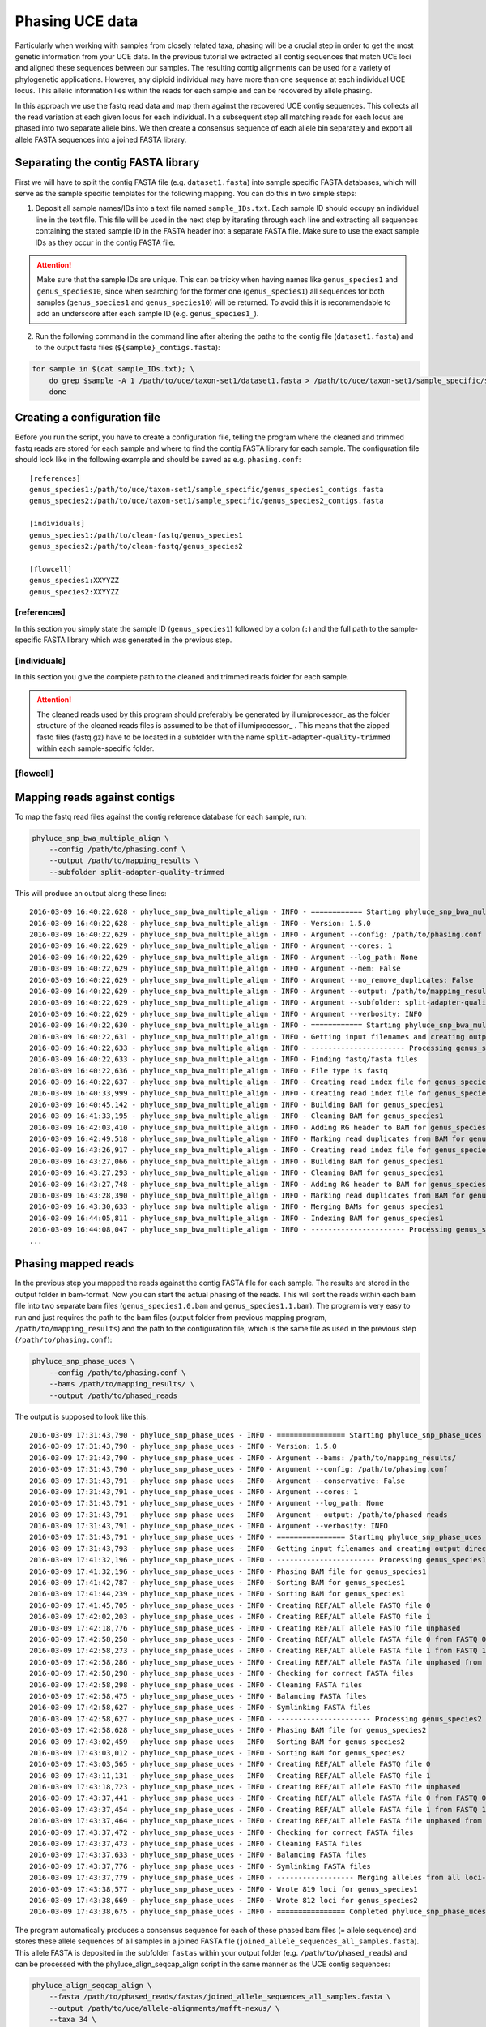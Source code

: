Phasing UCE data
================
Particularly when working with samples from closely related taxa, phasing will be a crucial step in order to get the most genetic information from your UCE data. In the previous tutorial we extracted all contig sequences that match UCE loci and aligned these sequences between our samples. The resulting contig alignments can be used for a variety of phylogenetic applications. However, any diploid individual may have more than one sequence at each individual UCE locus. This allelic information lies within the reads for each sample and can be recovered by allele phasing.

In this approach we use the fastq read data and map them against the recovered UCE contig sequences. This collects all the read variation at each given locus for each individual. In a subsequent step all matching reads for each locus are phased into two separate allele bins. We then create a consensus sequence of each allele bin separately and export all allele FASTA sequences into a joined FASTA library.

Separating the contig FASTA library
-----------------------------------

First we will have to split the contig FASTA file (e.g. ``dataset1.fasta``) into sample specific FASTA databases, which will serve as the sample specific templates for the following mapping. You can do this in two simple steps:

1. Deposit all sample names/IDs into a text file named ``sample_IDs.txt``. Each sample ID should occupy an individual line in the text file. This file will be used in the next step by iterating through each line and extracting all sequences containing the stated sample ID in the FASTA header inot a separate FASTA file. Make sure to use the exact sample IDs as they occur in the contig FASTA file.

.. attention:: Make sure that the sample IDs are unique. This can be tricky when having names like ``genus_species1`` and ``genus_species10``, since when searching for the former one (``genus_species1``) all sequences for both samples (``genus_species1`` and ``genus_species10``) will be returned. To avoid this it is recommendable to add an underscore after each sample ID (e.g. ``genus_species1_``).

2. Run the following command in the command line after altering the paths to the contig file (``dataset1.fasta``) and to the output fasta files (``${sample}_contigs.fasta``):

.. code-block:: bash

  for sample in $(cat sample_IDs.txt); \
      do grep $sample -A 1 /path/to/uce/taxon-set1/dataset1.fasta > /path/to/uce/taxon-set1/sample_specific/${sample}_contigs.fasta; \
      done



Creating a configuration file
-----------------------------

Before you run the script, you have to create a configuration file, telling the program where the cleaned and trimmed fastq reads are stored for each sample and where to find the contig FASTA library for each sample.
The configuration file should look like in the following example and should be saved as e.g. ``phasing.conf``::

    [references]
    genus_species1:/path/to/uce/taxon-set1/sample_specific/genus_species1_contigs.fasta
    genus_species2:/path/to/uce/taxon-set1/sample_specific/genus_species2_contigs.fasta

    [individuals]
    genus_species1:/path/to/clean-fastq/genus_species1
    genus_species2:/path/to/clean-fastq/genus_species2

    [flowcell]
    genus_species1:XXYYZZ
    genus_species2:XXYYZZ



[references]
^^^^^^^^^^^^

In this section you simply state the sample ID (``genus_species1``) followed by a colon (``:``) and the full path to the sample-specific FASTA library which was generated in the previous step.



[individuals]
^^^^^^^^^^^^^

In this section you give the complete path to the cleaned and trimmed reads folder for each sample.

.. attention:: The cleaned reads used by this program should preferably be generated by illumiprocessor_ as the folder structure of the cleaned reads files is assumed to be that of illumiprocessor_ . This means that the zipped fastq files (fastq.gz) have to be located in a subfolder with the name ``split-adapter-quality-trimmed`` within each sample-specific folder.

[flowcell]
^^^^^^^^^^


Mapping reads against contigs
-----------------------------

To map the fastq read files against the contig reference database for each sample, run:


.. code-block:: bash

    phyluce_snp_bwa_multiple_align \
        --config /path/to/phasing.conf \
        --output /path/to/mapping_results \
        --subfolder split-adapter-quality-trimmed


This will produce an output along these lines::

  2016-03-09 16:40:22,628 - phyluce_snp_bwa_multiple_align - INFO - ============ Starting phyluce_snp_bwa_multiple_align ============
  2016-03-09 16:40:22,628 - phyluce_snp_bwa_multiple_align - INFO - Version: 1.5.0
  2016-03-09 16:40:22,629 - phyluce_snp_bwa_multiple_align - INFO - Argument --config: /path/to/phasing.conf
  2016-03-09 16:40:22,629 - phyluce_snp_bwa_multiple_align - INFO - Argument --cores: 1
  2016-03-09 16:40:22,629 - phyluce_snp_bwa_multiple_align - INFO - Argument --log_path: None
  2016-03-09 16:40:22,629 - phyluce_snp_bwa_multiple_align - INFO - Argument --mem: False
  2016-03-09 16:40:22,629 - phyluce_snp_bwa_multiple_align - INFO - Argument --no_remove_duplicates: False
  2016-03-09 16:40:22,629 - phyluce_snp_bwa_multiple_align - INFO - Argument --output: /path/to/mapping_results
  2016-03-09 16:40:22,629 - phyluce_snp_bwa_multiple_align - INFO - Argument --subfolder: split-adapter-quality-trimmed
  2016-03-09 16:40:22,629 - phyluce_snp_bwa_multiple_align - INFO - Argument --verbosity: INFO
  2016-03-09 16:40:22,630 - phyluce_snp_bwa_multiple_align - INFO - ============ Starting phyluce_snp_bwa_multiple_align ============
  2016-03-09 16:40:22,631 - phyluce_snp_bwa_multiple_align - INFO - Getting input filenames and creating output directories
  2016-03-09 16:40:22,633 - phyluce_snp_bwa_multiple_align - INFO - ---------------------- Processing genus_species1 ----------------------
  2016-03-09 16:40:22,633 - phyluce_snp_bwa_multiple_align - INFO - Finding fastq/fasta files
  2016-03-09 16:40:22,636 - phyluce_snp_bwa_multiple_align - INFO - File type is fastq
  2016-03-09 16:40:22,637 - phyluce_snp_bwa_multiple_align - INFO - Creating read index file for genus_species1-READ1.fastq.gz
  2016-03-09 16:40:33,999 - phyluce_snp_bwa_multiple_align - INFO - Creating read index file for genus_species1-READ2.fastq.gz
  2016-03-09 16:40:45,142 - phyluce_snp_bwa_multiple_align - INFO - Building BAM for genus_species1
  2016-03-09 16:41:33,195 - phyluce_snp_bwa_multiple_align - INFO - Cleaning BAM for genus_species1
  2016-03-09 16:42:03,410 - phyluce_snp_bwa_multiple_align - INFO - Adding RG header to BAM for genus_species1
  2016-03-09 16:42:49,518 - phyluce_snp_bwa_multiple_align - INFO - Marking read duplicates from BAM for genus_species1
  2016-03-09 16:43:26,917 - phyluce_snp_bwa_multiple_align - INFO - Creating read index file for genus_species1-READ-singleton.fastq.gz
  2016-03-09 16:43:27,066 - phyluce_snp_bwa_multiple_align - INFO - Building BAM for genus_species1
  2016-03-09 16:43:27,293 - phyluce_snp_bwa_multiple_align - INFO - Cleaning BAM for genus_species1
  2016-03-09 16:43:27,748 - phyluce_snp_bwa_multiple_align - INFO - Adding RG header to BAM for genus_species1
  2016-03-09 16:43:28,390 - phyluce_snp_bwa_multiple_align - INFO - Marking read duplicates from BAM for genus_species1
  2016-03-09 16:43:30,633 - phyluce_snp_bwa_multiple_align - INFO - Merging BAMs for genus_species1
  2016-03-09 16:44:05,811 - phyluce_snp_bwa_multiple_align - INFO - Indexing BAM for genus_species1
  2016-03-09 16:44:08,047 - phyluce_snp_bwa_multiple_align - INFO - ---------------------- Processing genus_species2 ----------------------
  ...


Phasing mapped reads
--------------------

In the previous step you mapped the reads against the contig FASTA file for each sample. The results are stored in the output folder in bam-format. Now you can start the actual phasing of the reads. This will sort the reads within each bam file into two separate bam files (``genus_species1.0.bam`` and ``genus_species1.1.bam``).
The program is very easy to run and just requires the path to the bam files (output folder from previous mapping program, ``/path/to/mapping_results``) and the path to the configuration file, which is the same file as used in the previous step (``/path/to/phasing.conf``):

.. code-block:: bash

    phyluce_snp_phase_uces \
        --config /path/to/phasing.conf \
        --bams /path/to/mapping_results/ \
        --output /path/to/phased_reads


The output is supposed to look like this::

  2016-03-09 17:31:43,790 - phyluce_snp_phase_uces - INFO - ================ Starting phyluce_snp_phase_uces ================
  2016-03-09 17:31:43,790 - phyluce_snp_phase_uces - INFO - Version: 1.5.0
  2016-03-09 17:31:43,790 - phyluce_snp_phase_uces - INFO - Argument --bams: /path/to/mapping_results/
  2016-03-09 17:31:43,790 - phyluce_snp_phase_uces - INFO - Argument --config: /path/to/phasing.conf
  2016-03-09 17:31:43,791 - phyluce_snp_phase_uces - INFO - Argument --conservative: False
  2016-03-09 17:31:43,791 - phyluce_snp_phase_uces - INFO - Argument --cores: 1
  2016-03-09 17:31:43,791 - phyluce_snp_phase_uces - INFO - Argument --log_path: None
  2016-03-09 17:31:43,791 - phyluce_snp_phase_uces - INFO - Argument --output: /path/to/phased_reads
  2016-03-09 17:31:43,791 - phyluce_snp_phase_uces - INFO - Argument --verbosity: INFO
  2016-03-09 17:31:43,791 - phyluce_snp_phase_uces - INFO - ================ Starting phyluce_snp_phase_uces ================
  2016-03-09 17:31:43,793 - phyluce_snp_phase_uces - INFO - Getting input filenames and creating output directories
  2016-03-09 17:41:32,196 - phyluce_snp_phase_uces - INFO - ----------------------- Processing genus_species1 ----------------------
  2016-03-09 17:41:32,196 - phyluce_snp_phase_uces - INFO - Phasing BAM file for genus_species1
  2016-03-09 17:41:42,787 - phyluce_snp_phase_uces - INFO - Sorting BAM for genus_species1
  2016-03-09 17:41:44,239 - phyluce_snp_phase_uces - INFO - Sorting BAM for genus_species1
  2016-03-09 17:41:45,705 - phyluce_snp_phase_uces - INFO - Creating REF/ALT allele FASTQ file 0
  2016-03-09 17:42:02,203 - phyluce_snp_phase_uces - INFO - Creating REF/ALT allele FASTQ file 1
  2016-03-09 17:42:18,776 - phyluce_snp_phase_uces - INFO - Creating REF/ALT allele FASTQ file unphased
  2016-03-09 17:42:58,258 - phyluce_snp_phase_uces - INFO - Creating REF/ALT allele FASTA file 0 from FASTQ 0
  2016-03-09 17:42:58,273 - phyluce_snp_phase_uces - INFO - Creating REF/ALT allele FASTA file 1 from FASTQ 1
  2016-03-09 17:42:58,286 - phyluce_snp_phase_uces - INFO - Creating REF/ALT allele FASTA file unphased from FASTQ unphased
  2016-03-09 17:42:58,298 - phyluce_snp_phase_uces - INFO - Checking for correct FASTA files
  2016-03-09 17:42:58,298 - phyluce_snp_phase_uces - INFO - Cleaning FASTA files
  2016-03-09 17:42:58,475 - phyluce_snp_phase_uces - INFO - Balancing FASTA files
  2016-03-09 17:42:58,627 - phyluce_snp_phase_uces - INFO - Symlinking FASTA files
  2016-03-09 17:42:58,627 - phyluce_snp_phase_uces - INFO - ---------------------- Processing genus_species2 ---------------------
  2016-03-09 17:42:58,628 - phyluce_snp_phase_uces - INFO - Phasing BAM file for genus_species2
  2016-03-09 17:43:02,459 - phyluce_snp_phase_uces - INFO - Sorting BAM for genus_species2
  2016-03-09 17:43:03,012 - phyluce_snp_phase_uces - INFO - Sorting BAM for genus_species2
  2016-03-09 17:43:03,565 - phyluce_snp_phase_uces - INFO - Creating REF/ALT allele FASTQ file 0
  2016-03-09 17:43:11,131 - phyluce_snp_phase_uces - INFO - Creating REF/ALT allele FASTQ file 1
  2016-03-09 17:43:18,723 - phyluce_snp_phase_uces - INFO - Creating REF/ALT allele FASTQ file unphased
  2016-03-09 17:43:37,441 - phyluce_snp_phase_uces - INFO - Creating REF/ALT allele FASTA file 0 from FASTQ 0
  2016-03-09 17:43:37,454 - phyluce_snp_phase_uces - INFO - Creating REF/ALT allele FASTA file 1 from FASTQ 1
  2016-03-09 17:43:37,464 - phyluce_snp_phase_uces - INFO - Creating REF/ALT allele FASTA file unphased from FASTQ unphased
  2016-03-09 17:43:37,472 - phyluce_snp_phase_uces - INFO - Checking for correct FASTA files
  2016-03-09 17:43:37,473 - phyluce_snp_phase_uces - INFO - Cleaning FASTA files
  2016-03-09 17:43:37,633 - phyluce_snp_phase_uces - INFO - Balancing FASTA files
  2016-03-09 17:43:37,776 - phyluce_snp_phase_uces - INFO - Symlinking FASTA files
  2016-03-09 17:43:37,779 - phyluce_snp_phase_uces - INFO - ------------------ Merging alleles from all loci-----------------
  2016-03-09 17:43:38,577 - phyluce_snp_phase_uces - INFO - Wrote 819 loci for genus_species1
  2016-03-09 17:43:38,669 - phyluce_snp_phase_uces - INFO - Wrote 812 loci for genus_species2
  2016-03-09 17:43:38,675 - phyluce_snp_phase_uces - INFO - ================ Completed phyluce_snp_phase_uces ===============



The program automatically produces a consensus sequence for each of these phased bam files (= allele sequence) and stores these allele sequences of all samples in a joined FASTA file (``joined_allele_sequences_all_samples.fasta``). This allele FASTA is deposited in the subfolder ``fastas`` within your output folder (e.g. ``/path/to/phased_reads``) and can be processed with the phyluce_align_seqcap_align script in the same manner as the UCE contig sequences:

.. code-block:: bash

    phyluce_align_seqcap_align \
        --fasta /path/to/phased_reads/fastas/joined_allele_sequences_all_samples.fasta \
        --output /path/to/uce/allele-alignments/mafft-nexus/ \
        --taxa 34 \
        --aligner mafft \
        --cores 12 \
        --incomplete-matrix

